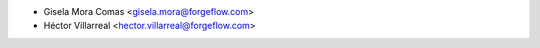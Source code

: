 * Gisela Mora Comas <gisela.mora@forgeflow.com>
* Héctor Villarreal <hector.villarreal@forgeflow.com>
